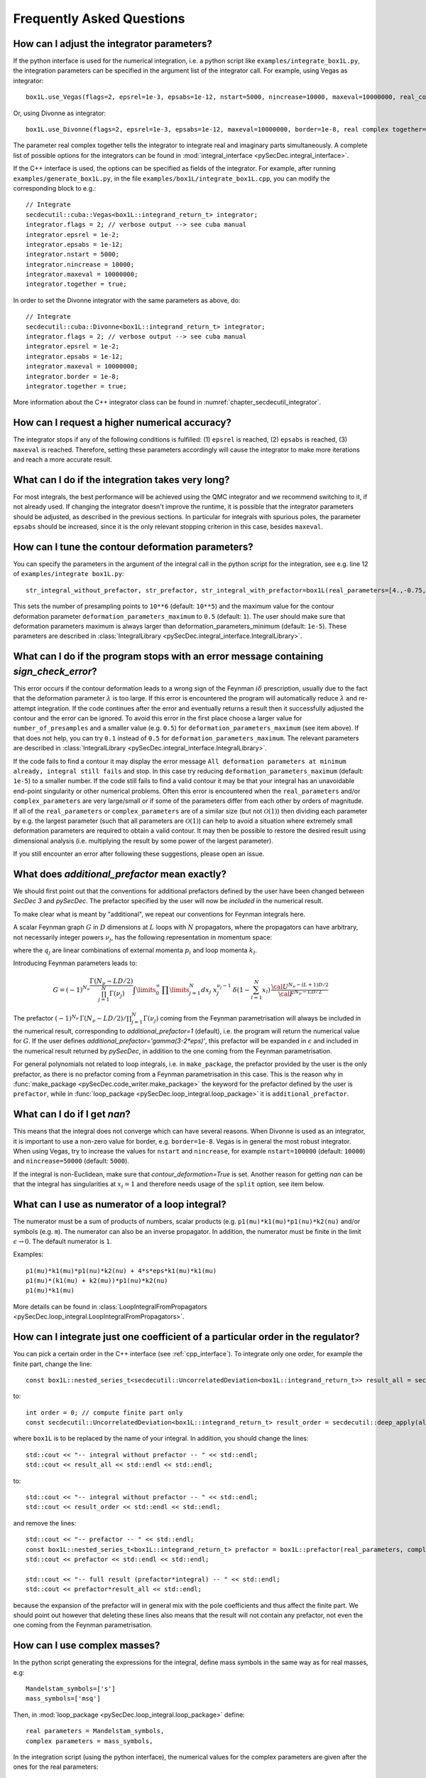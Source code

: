 Frequently Asked Questions
==========================

How can I adjust the integrator parameters?
-------------------------------------------

If the python interface is used for the numerical integration, i.e. a python script like ``examples/integrate_box1L.py``, the integration parameters can be specified in the argument list of the integrator call.
For example, using Vegas as integrator::

    box1L.use_Vegas(flags=2, epsrel=1e-3, epsabs=1e-12, nstart=5000, nincrease=10000, maxeval=10000000, real_complex_together=True)

Or, using Divonne as integrator::

    box1L.use_Divonne(flags=2, epsrel=1e-3, epsabs=1e-12, maxeval=10000000, border=1e-8, real complex together=True)

The parameter real complex together tells the integrator to integrate real and imaginary parts simultaneously. A complete list of possible options for the integrators can be found in :mod:`integral_interface <pySecDec.integral_interface>`.

If the C++ interface is used, the options can be specified as fields of the integrator.
For example, after running ``examples/generate_box1L.py``, in the file ``examples/box1L/integrate_box1L.cpp``, you can modify the corresponding block to e.g.::

    // Integrate
    secdecutil::cuba::Vegas<box1L::integrand_return_t> integrator;
    integrator.flags = 2; // verbose output --> see cuba manual
    integrator.epsrel = 1e-2;
    integrator.epsabs = 1e-12;
    integrator.nstart = 5000;
    integrator.nincrease = 10000;
    integrator.maxeval = 10000000;
    integrator.together = true;

In order to set the Divonne integrator with the same parameters as above, do::

    // Integrate
    secdecutil::cuba::Divonne<box1L::integrand_return_t> integrator;
    integrator.flags = 2; // verbose output --> see cuba manual
    integrator.epsrel = 1e-2;
    integrator.epsabs = 1e-12;
    integrator.maxeval = 10000000;
    integrator.border = 1e-8;
    integrator.together = true;

More information about the C++ integrator class can be found in :numref:`chapter_secdecutil_integrator`.

How can I request a higher numerical accuracy?
----------------------------------------------

The integrator stops if any of the following conditions is fulfilled: (1) ``epsrel`` is reached, (2) ``epsabs`` is reached, (3) ``maxeval`` is reached.
Therefore, setting these parameters accordingly will cause the integrator to make more iterations and reach a more accurate result.

What can I do if the integration takes very long?
-------------------------------------------------

For most integrals, the best performance will be achieved using the QMC integrator and we recommend switching to it, if not already used.
If changing the integrator doesn't improve the runtime, it is possible that the integrator parameters should be adjusted, as described in the previous sections.
In particular for integrals with spurious poles, the parameter ``epsabs`` should be increased, since it is the only relevant stopping criterion in this case, besides ``maxeval``.

How can I tune the contour deformation parameters?
--------------------------------------------------

You can specify the parameters in the argument of the integral call in the python script for the integration, see e.g. line 12 of ``examples/integrate box1L.py``::

    str_integral_without_prefactor, str_prefactor, str_integral_with_prefactor=box1L(real_parameters=[4.,-0.75,1.25,1.],number_of_presamples=10**6,deformation_parameters_maximum=0.5)

This sets the number of presampling points to ``10**6`` (default: ``10**5``) and the maximum value for the contour deformation parameter ``deformation_parameters_maximum`` to ``0.5`` (default: ``1``). The user should make sure that deformation parameters maximum is always larger than deformation_parameters_minimum (default: ``1e-5``). These parameters are described in :class:`IntegralLibrary <pySecDec.integral_interface.IntegralLibrary>`.

What can I do if the program stops with an error message containing `sign_check_error`?
---------------------------------------------------------------------------------------

This error occurs if the contour deformation leads to a wrong sign of the Feynman :math:`i\delta` prescription, usually due to the fact that the deformation parameter :math:`\lambda` is too large.
If this error is encountered the program will automatically reduce :math:`\lambda` and re-attempt integration. If the code continues after the error and eventually returns a result then it successfully adjusted the contour and the error can be ignored. To avoid this error in the first place choose a larger value for ``number_of_presamples`` and a smaller value (e.g. ``0.5``) for ``deformation_parameters_maximum`` (see item above). If that does not help, you can try ``0.1`` instead of ``0.5`` for ``deformation_parameters_maximum``. The relevant parameters are described in :class:`IntegralLibrary <pySecDec.integral_interface.IntegralLibrary>`.

If the code fails to find a contour it may display the error message ``All deformation parameters at minimum already, integral still fails`` and stop. In this case try reducing ``deformation_parameters_maximum`` (default: ``1e-5``) to a smaller number. If the code still fails to find a valid contour it may be that your integral has an unavoidable end-point singularity or other numerical problems. Often this error is encountered when the ``real_parameters`` and/or ``complex_parameters`` are very large/small or if some of the parameters differ from each other by orders of magnitude. If all of the ``real_parameters`` or ``complex_parameters`` are of a similar size (but not :math:`\mathcal{O}(1)`) then dividing each parameter by e.g. the largest parameter (such that all parameters are :math:`\mathcal{O}(1)`) can help to avoid a situation where extremely small deformation parameters are required to obtain a valid contour. It may then be possible to restore the desired result using dimensional analysis (i.e. multiplying the result by some power of the largest parameter).

If you still encounter an error after following these suggestions, please open an issue.

What does `additional_prefactor` mean exactly?
----------------------------------------------

We should first point out that the conventions for additional prefactors defined by the user have been changed between `SecDec 3` and `pySecDec`. The prefactor specified by the user will now be *included* in the numerical result.

To make clear what is meant by "additional", we repeat our conventions for Feynman integrals here.

A scalar Feynman graph :math:`G` in :math:`D` dimensions at :math:`L` loops with :math:`N` propagators, where the propagators can have arbitrary, not necessarily integer powers :math:`\nu_j`, has the following representation in momentum space:

.. math::
   :nowrap:

    \begin{align}
    G &= \int\prod\limits_{l=1}^{L} \mathrm{d}^D\kappa_l\;
    \frac{1}
    {\prod\limits_{j=1}^{N} P_{j}^{\nu_j}(\{k\},\{p\},m_j^2)}, \nonumber \\
    \mathrm{d}^D\kappa_l&=\frac{\mu^{4-D}}{i\pi^{\frac{D}{2}}}\,\mathrm{d}^D k_l\;,\;
    P_j(\{k\},\{p\},m_j^2)=(q_j^2-m_j^2+i\delta)\;, \nonumber
    \end{align}

where the :math:`q_j` are linear combinations of external momenta :math:`p_i` and loop momenta :math:`k_l`.

Introducing Feynman parameters leads to:

.. math::

    G = (-1)^{N_{\nu}}
    \frac{\Gamma(N_{\nu}-LD/2)}{\prod_{j=1}^{N}\Gamma(\nu_j)}\int
    \limits_{0}^{\infty}
    \,\prod\limits_{j=1}^{N}dx_j\,\,x_j^{\nu_j-1}\,\delta(1-\sum_{l=1}^N x_l)\,\frac{{\cal U}^{N_{\nu}-(L+1) D/2}}
    {{\cal F}^{N_\nu-L D/2}}

The prefactor :math:`(-1)^{N_{\nu}}\,\Gamma(N_{\nu}-LD/2)/\prod_{j=1}^{N}\Gamma(\nu_j)` coming from the Feynman parametrisation will always be included in the numerical result, corresponding to `additional_prefactor=1` (default), i.e. the program will return the numerical value for :math:`G`. If the user defines `additional_prefactor='gamma(3-2*eps)'`, this prefactor will be expanded in :math:`\epsilon` and included in the numerical result returned by `pySecDec`, in addition to the one coming from the Feynman parametrisation.

For general polynomials not related to loop integrals, i.e. in ``make_package``, the prefactor provided by the user is the only prefactor, as there is no prefactor coming from a Feynman parametrisation in this case. This is the reason why in :func:`make_package <pySecDec.code_writer.make_package>` the keyword for the prefactor defined by the user is ``prefactor``, while in :func:`loop_package <pySecDec.loop_integral.loop_package>` it is ``additional_prefactor``.


What can I do if I get `nan`?
-----------------------------

This means that the integral does not converge which can have several reasons. When Divonne is used as an integrator, it is important to use a non-zero value for border, e.g. ``border=1e-8``. Vegas is in general the most robust integrator. When using Vegas, try to increase the values for ``nstart`` and ``nincrease``, for example ``nstart=100000`` (default: ``10000``) and ``nincrease=50000`` (default: ``5000``).

If the integral is non-Euclidean, make sure that `contour_deformation=True` is set.
Another reason for getting `nan` can be that the integral has  singularities at :math:`x_i = 1` and therefore needs usage of the ``split`` option, see item below.

What can I use as numerator of a loop integral?
-----------------------------------------------

The numerator must be a sum of products of numbers, scalar products (e.g. ``p1(mu)*k1(mu)*p1(nu)*k2(nu)`` and/or symbols (e.g. ``m``). The numerator can also be an inverse propagator.
In addition, the numerator must be finite in the limit :math:`\epsilon \rightarrow 0`. The default numerator is ``1``.

Examples::

    p1(mu)*k1(mu)*p1(nu)*k2(nu) + 4*s*eps*k1(mu)*k1(mu)
    p1(mu)*(k1(mu) + k2(mu))*p1(nu)*k2(nu)
    p1(mu)*k1(mu)

More details can be found in :class:`LoopIntegralFromPropagators <pySecDec.loop_integral.LoopIntegralFromPropagators>`.


How can I integrate just one coefficient of a particular order in the regulator?
--------------------------------------------------------------------------------

You can pick a certain order in the C++ interface (see :ref:`cpp_interface`). To integrate only one order, for example the finite part, change the line::

    const box1L::nested_series_t<secdecutil::UncorrelatedDeviation<box1L::integrand_return_t>> result_all = secdecutil::deep_apply( all_sectors, integrator.integrate );

to::

    int order = 0; // compute finite part only
    const secdecutil::UncorrelatedDeviation<box1L::integrand_return_t> result_order = secdecutil::deep_apply(all_sectors.at(order), integrator.integrate );

where ``box1L`` is to be replaced by the name of your integral. In addition, you should change the lines::

    std::cout << "-- integral without prefactor -- " << std::endl;
    std::cout << result_all << std::endl << std::endl;

to::

    std::cout << "-- integral without prefactor -- " << std::endl;
    std::cout << result_order << std::endl << std::endl;

and remove the lines::

    std::cout << "-- prefactor -- " << std::endl;
    const box1L::nested_series_t<box1L::integrand_return_t> prefactor = box1L::prefactor(real_parameters, complex_parameters);
    std::cout << prefactor << std::endl << std::endl;

    std::cout << "-- full result (prefactor*integral) -- " << std::endl;
    std::cout << prefactor*result_all << std::endl;

because the expansion of the prefactor will in general mix with the pole coefficients and thus affect the finite part. We should point out however that deleting these lines also means that the result will not contain any prefactor, not even the one coming from the Feynman parametrisation.

How can I use complex masses?
-----------------------------

In the python script generating the expressions for the integral, define mass symbols in the same way as for real masses, e.g::

    Mandelstam_symbols=['s']
    mass_symbols=['msq']

Then, in :mod:`loop_package <pySecDec.loop_integral.loop_package>` define::

    real parameters = Mandelstam_symbols,
    complex parameters = mass_symbols,

In the integration script (using the python interface), the numerical values for the complex parameters are given after the ones for the real parameters::

    str_integral_without_prefactor, str_prefactor, str_integral_with_prefactor = integral(real_parameters=[4.],complex_parameters=[1.-0.0038j])

Note that in python the letter ``j`` is used rather than ``i`` for the imaginary part.

In the C++ interface, you can set (for the example `triangle2L`)::

    const std::vector<triangle2L::real_t> real_parameters = { 4. };
    const std::vector<triangle2L::complex_t> complex_parameters = { {1.,0.0038} };


When should I use the “split” option?
-------------------------------------

The modules :func:`loop_package <pySecDec.loop_integral.loop_package>` and :func:`make_package <pySecDec.code_writer.make_package>` have the option to split the integration domain (``split=True``). This option can be useful for integrals which do not have a Euclidean region. If certain kinematic conditions are fulfilled, for example if the integral contains massive on-shell lines, it can happen that singularities at :math:`x_i = 1` remain in the :math:`\mathcal{F}` polynomial after the decomposition. The split option remaps these singularities to the origin of parameter space. If your integral is of this type, and with the standard approach the numerical integration does not seem to converge, try the ``split`` option. It produces a lot more sectors, so it should not be used without need. We also would like to mention that very often a change of basis to increase the (negative) power of the :math:`\mathcal{F}` polynomial can be beneficial if integrals of this type occur in the calculation.

How can I obtain results from pySecDec in a format convenient for GiNaC/ Sympy/ Mathematica/ Maple?
---------------------------------------------------------------------------------------------------

If you are using the :ref:`python interface <python-interface-basic>`, you can use the functions :func:`series_to_ginac <pySecDec.integral_interface.series_to_ginac>`, :func:`series_to_sympy <pySecDec.integral_interface.series_to_sympy>`, :func:`series_to_mathematica <pySecDec.integral_interface.series_to_mathematica>`, :func:`series_to_maple <pySecDec.integral_interface.series_to_maple>` to convert the output of the integral library.

Example::

    #!/usr/bin/env python3
    from pySecDec.integral_interface import IntegralLibrary
    from pySecDec.integral_interface import series_to_ginac, series_to_sympy, series_to_mathematica, series_to_maple

    if __name__ == "__main__":

        # load c++ library
        easy = IntegralLibrary('easy/easy_pylink.so')

        # integrate
        _, _, result = easy()

        # print result
        print(series_to_ginac(result))
        print(series_to_sympy(result))
        print(series_to_mathematica(result))
        print(series_to_maple(result))

Outputs::

    ('(1+0*I)/eps + (0.306852819440052549+0*I) + Order(eps)', '(5.41537065611170534e-17+0*I)/eps + (1.3864926114078559e-15+0*I) + Order(eps)')
    ('(1+0*I)/eps + (0.306852819440052549+0*I) + O(eps)', '(5.41537065611170534e-17+0*I)/eps + (1.3864926114078559e-15+0*I) + O(eps)')
    ('(1+0*I)/eps + (0.306852819440052549+0*I) + O[eps]', '(5.41537065611170534*10^-17+0*I)/eps + (1.3864926114078559*10^-15+0*I) + O[eps]')
    ('(1+0*I)/eps + (0.306852819440052549+0*I) + O(eps)', '(5.41537065611170534e-17+0*I)/eps + (1.3864926114078559e-15+0*I) + O(eps)')


Expansion by regions: what does the parameter ``z`` mean?
---------------------------------------------------------

When expansion by regions via the "rescaling with z-method" is used, the parameter ``z`` acts as expansion parameter in the Taylor expansion of the integrand. After the code generation step, in the numerical integration, ``z=1`` needs to be used and the kinematic invariants have to be set to the same values as would be used with the t-method, i.e. the kinematic values desired by the user.

Expansion by regions: why does the t-method not converge?
---------------------------------------------------------

With the t-method, configurations can occur for particular kinematic points which, after sector decomposition, lead to a pole at the upper integration boundary, where the contour deformation vanishes and therefore cannot regulate this pole.
In such a case the z-method should be used, because it does not transform the Feynman parameters in a way which can induce such a configuration.
